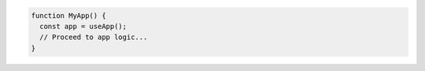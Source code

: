 .. code-block:: typescript

   function MyApp() {
     const app = useApp();
     // Proceed to app logic...
   }
